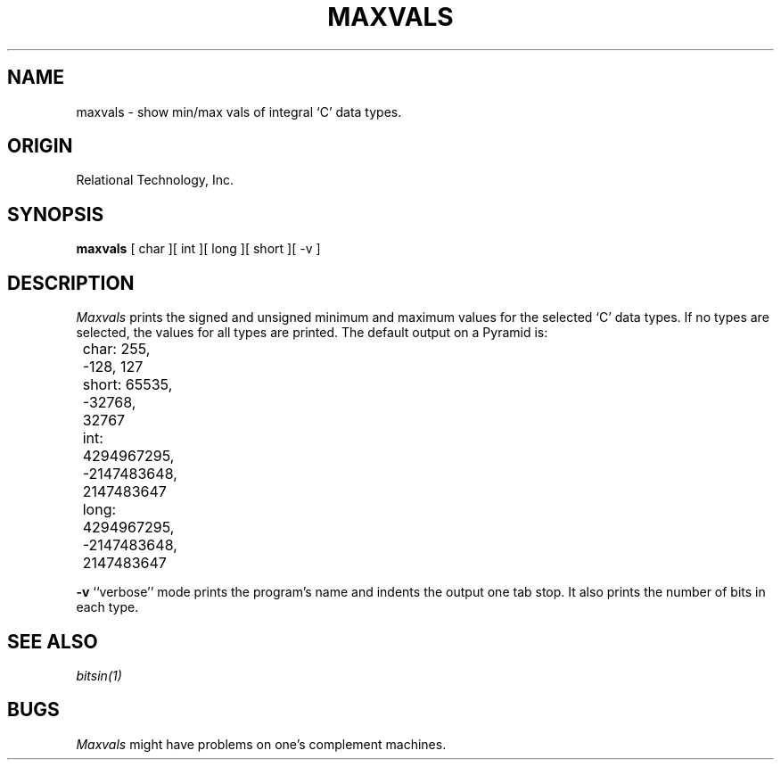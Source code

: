 .\"	$Header: /cmlib1/ingres63p.lib/unix/tools/port/eval/maxvals.1,v 1.1 90/03/09 09:17:34 source Exp $
.TH MAXVALS 1 "rti" "Relational Technology, Inc." "Relational Technology, Inc."
.ta 8n 16n 24n 32n 40n 48n 56n
.SH NAME
maxvals \- show min/max vals of integral `C' data types.
.SH ORIGIN
Relational Technology, Inc.
.SH SYNOPSIS
.B maxvals
[ char ][ int ][ long ][ short ][ -v ]
.SH DESCRIPTION
.I Maxvals
prints the signed and unsigned minimum and maximum values for the
selected `C' data types.  If no types are selected, the values for all
types are printed.  The default output on a Pyramid is:
.br
.nf

	char: 255, -128, 127
	short: 65535, -32768, 32767
	int: 4294967295, -2147483648, 2147483647
	long: 4294967295, -2147483648, 2147483647
.fi
.PP
.B -v
``verbose'' mode prints the program's name and indents the output one
tab stop.  It also prints the number of bits in each type.
.SH "SEE ALSO"
\fIbitsin(1)\fP
.SH BUGS
.I Maxvals
might have problems on one's complement machines.

